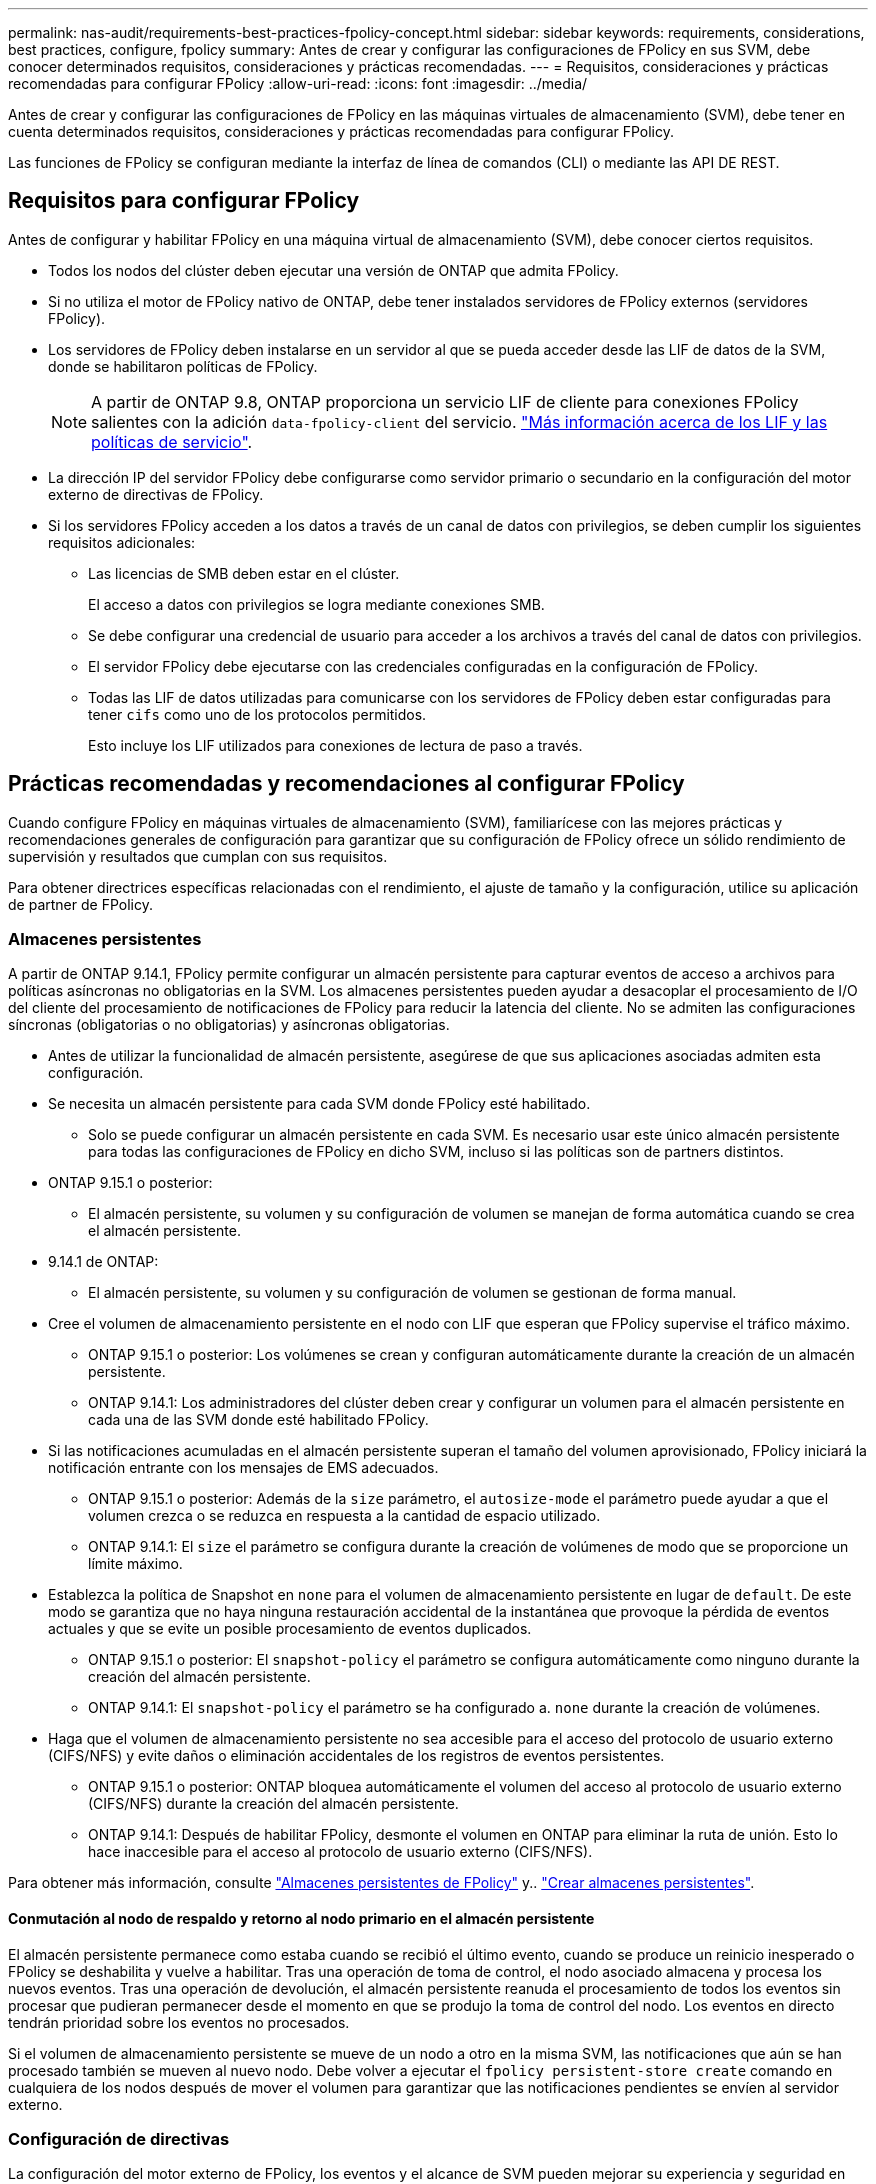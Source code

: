 ---
permalink: nas-audit/requirements-best-practices-fpolicy-concept.html 
sidebar: sidebar 
keywords: requirements, considerations, best practices, configure, fpolicy 
summary: Antes de crear y configurar las configuraciones de FPolicy en sus SVM, debe conocer determinados requisitos, consideraciones y prácticas recomendadas. 
---
= Requisitos, consideraciones y prácticas recomendadas para configurar FPolicy
:allow-uri-read: 
:icons: font
:imagesdir: ../media/


[role="lead"]
Antes de crear y configurar las configuraciones de FPolicy en las máquinas virtuales de almacenamiento (SVM), debe tener en cuenta determinados requisitos, consideraciones y prácticas recomendadas para configurar FPolicy.

Las funciones de FPolicy se configuran mediante la interfaz de línea de comandos (CLI) o mediante las API DE REST.



== Requisitos para configurar FPolicy

Antes de configurar y habilitar FPolicy en una máquina virtual de almacenamiento (SVM), debe conocer ciertos requisitos.

* Todos los nodos del clúster deben ejecutar una versión de ONTAP que admita FPolicy.
* Si no utiliza el motor de FPolicy nativo de ONTAP, debe tener instalados servidores de FPolicy externos (servidores FPolicy).
* Los servidores de FPolicy deben instalarse en un servidor al que se pueda acceder desde las LIF de datos de la SVM, donde se habilitaron políticas de FPolicy.
+

NOTE: A partir de ONTAP 9.8, ONTAP proporciona un servicio LIF de cliente para conexiones FPolicy salientes con la adición `data-fpolicy-client` del servicio. link:../networking/lifs_and_service_policies96.html["Más información acerca de los LIF y las políticas de servicio"].

* La dirección IP del servidor FPolicy debe configurarse como servidor primario o secundario en la configuración del motor externo de directivas de FPolicy.
* Si los servidores FPolicy acceden a los datos a través de un canal de datos con privilegios, se deben cumplir los siguientes requisitos adicionales:
+
** Las licencias de SMB deben estar en el clúster.
+
El acceso a datos con privilegios se logra mediante conexiones SMB.

** Se debe configurar una credencial de usuario para acceder a los archivos a través del canal de datos con privilegios.
** El servidor FPolicy debe ejecutarse con las credenciales configuradas en la configuración de FPolicy.
** Todas las LIF de datos utilizadas para comunicarse con los servidores de FPolicy deben estar configuradas para tener `cifs` como uno de los protocolos permitidos.
+
Esto incluye los LIF utilizados para conexiones de lectura de paso a través.







== Prácticas recomendadas y recomendaciones al configurar FPolicy

Cuando configure FPolicy en máquinas virtuales de almacenamiento (SVM), familiarícese con las mejores prácticas y recomendaciones generales de configuración para garantizar que su configuración de FPolicy ofrece un sólido rendimiento de supervisión y resultados que cumplan con sus requisitos.

Para obtener directrices específicas relacionadas con el rendimiento, el ajuste de tamaño y la configuración, utilice su aplicación de partner de FPolicy.



=== Almacenes persistentes

A partir de ONTAP 9.14.1, FPolicy permite configurar un almacén persistente para capturar eventos de acceso a archivos para políticas asíncronas no obligatorias en la SVM. Los almacenes persistentes pueden ayudar a desacoplar el procesamiento de I/O del cliente del procesamiento de notificaciones de FPolicy para reducir la latencia del cliente. No se admiten las configuraciones síncronas (obligatorias o no obligatorias) y asíncronas obligatorias.

* Antes de utilizar la funcionalidad de almacén persistente, asegúrese de que sus aplicaciones asociadas admiten esta configuración.
* Se necesita un almacén persistente para cada SVM donde FPolicy esté habilitado.
+
** Solo se puede configurar un almacén persistente en cada SVM. Es necesario usar este único almacén persistente para todas las configuraciones de FPolicy en dicho SVM, incluso si las políticas son de partners distintos.


* ONTAP 9.15.1 o posterior:
+
** El almacén persistente, su volumen y su configuración de volumen se manejan de forma automática cuando se crea el almacén persistente.


* 9.14.1 de ONTAP:
+
** El almacén persistente, su volumen y su configuración de volumen se gestionan de forma manual.


* Cree el volumen de almacenamiento persistente en el nodo con LIF que esperan que FPolicy supervise el tráfico máximo.
+
** ONTAP 9.15.1 o posterior: Los volúmenes se crean y configuran automáticamente durante la creación de un almacén persistente.
** ONTAP 9.14.1: Los administradores del clúster deben crear y configurar un volumen para el almacén persistente en cada una de las SVM donde esté habilitado FPolicy.


* Si las notificaciones acumuladas en el almacén persistente superan el tamaño del volumen aprovisionado, FPolicy iniciará la notificación entrante con los mensajes de EMS adecuados.
+
** ONTAP 9.15.1 o posterior: Además de la `size` parámetro, el `autosize-mode` el parámetro puede ayudar a que el volumen crezca o se reduzca en respuesta a la cantidad de espacio utilizado.
** ONTAP 9.14.1: El `size` el parámetro se configura durante la creación de volúmenes de modo que se proporcione un límite máximo.


* Establezca la política de Snapshot en `none` para el volumen de almacenamiento persistente en lugar de `default`. De este modo se garantiza que no haya ninguna restauración accidental de la instantánea que provoque la pérdida de eventos actuales y que se evite un posible procesamiento de eventos duplicados.
+
** ONTAP 9.15.1 o posterior: El `snapshot-policy` el parámetro se configura automáticamente como ninguno durante la creación del almacén persistente.
** ONTAP 9.14.1: El `snapshot-policy` el parámetro se ha configurado a. `none` durante la creación de volúmenes.


* Haga que el volumen de almacenamiento persistente no sea accesible para el acceso del protocolo de usuario externo (CIFS/NFS) y evite daños o eliminación accidentales de los registros de eventos persistentes.
+
** ONTAP 9.15.1 o posterior: ONTAP bloquea automáticamente el volumen del acceso al protocolo de usuario externo (CIFS/NFS) durante la creación del almacén persistente.
** ONTAP 9.14.1: Después de habilitar FPolicy, desmonte el volumen en ONTAP para eliminar la ruta de unión. Esto lo hace inaccesible para el acceso al protocolo de usuario externo (CIFS/NFS).




Para obtener más información, consulte link:persistent-stores.html["Almacenes persistentes de FPolicy"] y.. link:create-persistent-stores.html["Crear almacenes persistentes"].



==== Conmutación al nodo de respaldo y retorno al nodo primario en el almacén persistente

El almacén persistente permanece como estaba cuando se recibió el último evento, cuando se produce un reinicio inesperado o FPolicy se deshabilita y vuelve a habilitar. Tras una operación de toma de control, el nodo asociado almacena y procesa los nuevos eventos. Tras una operación de devolución, el almacén persistente reanuda el procesamiento de todos los eventos sin procesar que pudieran permanecer desde el momento en que se produjo la toma de control del nodo. Los eventos en directo tendrán prioridad sobre los eventos no procesados.

Si el volumen de almacenamiento persistente se mueve de un nodo a otro en la misma SVM, las notificaciones que aún se han procesado también se mueven al nuevo nodo. Debe volver a ejecutar el `fpolicy persistent-store create` comando en cualquiera de los nodos después de mover el volumen para garantizar que las notificaciones pendientes se envíen al servidor externo.



=== Configuración de directivas

La configuración del motor externo de FPolicy, los eventos y el alcance de SVM pueden mejorar su experiencia y seguridad en general.

* Configuración del motor externo de FPolicy para SVM:
+
** Ofrecer seguridad adicional conlleva un coste en el rendimiento. La activación de la comunicación Secure Sockets Layer (SSL) tiene un efecto de rendimiento en el acceso a recursos compartidos.
** El motor externo de FPolicy debe configurarse con más de un servidor de FPolicy para proporcionar resiliencia y alta disponibilidad del procesamiento de notificaciones de servidor de FPolicy.


* Configuración de eventos de FPolicy para SVM:
+
La supervisión de las operaciones de archivos influye en su experiencia general. Por ejemplo, filtrar operaciones de archivos no deseados por el lado del almacenamiento mejora su experiencia. NetApp recomienda configurar la siguiente configuración:

+
** Supervisión de los tipos mínimos de operaciones de archivo y activación del número máximo de filtros sin romper el caso de uso.
** Uso de filtros para operaciones getattr, lectura, escritura, apertura y cierre. Los entornos de directorio inicial SMB y NFS tienen un alto porcentaje de estas operaciones.


* Configuración del alcance de FPolicy para SVM:
+
Restrinja el alcance de las políticas a los objetos de almacenamiento relevantes, como recursos compartidos, volúmenes y exportaciones, en lugar de habilitarlos para toda la SVM. NetApp recomienda comprobar las extensiones del directorio. Si la `is-file-extension-check-on-directories-enabled` el parámetro se establece en `true`, los objetos de directorio están sujetos a las mismas comprobaciones de extensiones que los archivos normales.





=== Configuración de red

La conectividad de red entre el servidor de FPolicy y la controladora debe ser de baja latencia. NetApp recomienda separar el tráfico de FPolicy del tráfico de cliente mediante una red privada.

Además, debe colocar servidores FPolicy externos (servidores de FPolicy) muy cerca del clúster con una conectividad de ancho de banda elevado para proporcionar una latencia mínima y una conectividad de ancho de banda elevado.


NOTE: Para una situación en la que el tráfico de LIF para FPolicy está configurado en un puerto diferente a la LIF para el tráfico de cliente, la LIF de FPolicy podría conmutar por error al otro nodo debido a un fallo de puerto. Como resultado, no se puede acceder al servidor FPolicy desde el nodo, lo que provoca que se produzca un error en las notificaciones de FPolicy para las operaciones de archivos en el nodo. Para evitar este problema, compruebe que se pueda acceder al servidor FPolicy a través al menos una LIF del nodo para procesar las solicitudes de FPolicy correspondientes a las operaciones de archivo realizadas en ese nodo.



=== Configuración de hardware

Puede tener el servidor de FPolicy en un servidor físico o en un servidor virtual. Si el servidor FPolicy se encuentra en un entorno virtual, debe asignar recursos dedicados (CPU, red y memoria) al servidor virtual.

La relación entre el nodo y el servidor FPolicy del clúster debe optimizarse para garantizar que los servidores de FPolicy no estén sobrecargados, lo que puede introducir latencias cuando la SVM responde a las solicitudes de cliente. El ratio óptimo depende de la aplicación asociada para la que se utilice el servidor FPolicy. NetApp recomienda trabajar con partners para determinar el valor adecuado.



=== Configuración de múltiples políticas

La política de FPolicy para el bloqueo nativo tiene la prioridad más alta, independientemente del número de secuencia, y las políticas que alteran la decisión tienen una prioridad más alta que otras. La prioridad de la política depende del caso de uso. NetApp recomienda trabajar con los partners para determinar la prioridad adecuada.



=== Consideraciones de tamaño

FPolicy realiza supervisión en línea de las operaciones SMB y NFS, envía notificaciones al servidor externo y espera una respuesta, según el modo de comunicación del motor externo (síncrona o asíncrona). Este proceso afecta al rendimiento del acceso a SMB y NFS y a los recursos de CPU.

Para mitigar cualquier problema, NetApp recomienda trabajar con los partners para evaluar y dimensionar el entorno antes de habilitar FPolicy. El rendimiento se ve afectado por varios factores, como el número de usuarios, las características de la carga de trabajo, como las operaciones por usuario y el tamaño de los datos, la latencia de la red y los fallos o la lentitud del servidor.



== Supervisión del rendimiento

FPolicy es un sistema basado en notificaciones. Las notificaciones se envían a un servidor externo para su procesamiento y para generar una respuesta a ONTAP. Este proceso de ida y vuelta aumenta la latencia de acceso de los clientes.

La supervisión de los contadores de rendimiento en el servidor FPolicy y en ONTAP le permite identificar cuellos de botella en la solución y ajustar los parámetros según sea necesario para obtener una solución óptima. Por ejemplo, un aumento de la latencia de FPolicy tiene un efecto en cascada sobre la latencia de acceso de SMB y NFS. Por lo tanto, debería supervisar tanto la latencia de las cargas de trabajo (SMB y NFS) como la latencia de FPolicy. Además, puede utilizar políticas de calidad de servicio en ONTAP para configurar una carga de trabajo para cada volumen o SVM que esté habilitado para FPolicy.

NetApp recomienda ejecutar el `statistics show –object workload` comando para mostrar las estadísticas de carga de trabajo. Además, debe supervisar los siguientes parámetros:

* Latencias medias, de lectura y de escritura
* Número total de operaciones
* Contadores de lectura y escritura


Puede supervisar el rendimiento de los subsistemas de FPolicy utilizando los siguientes contadores de FPolicy.


NOTE: Debe estar en modo de diagnóstico para recopilar estadísticas relacionadas con FPolicy.

.Pasos
. Recopilar contadores de FPolicy:
+
.. `statistics start -object fpolicy -instance <instance_name> -sample-id <ID>`
.. `statistics start -object fpolicy_policy -instance <instance_name> -sample-id <ID>`


. Mostrar contadores de FPolicy:
+
.. `statistics show -object fpolicy -instance <instance_name> -sample-id <ID>`
.. `statistics show -object fpolicy_server -instance <instance_name> -sample-id <ID>`


+
--
La `fpolicy` y.. `fpolicy_server` los contadores dan información sobre los diferentes parámetros de rendimiento que se describen en la siguiente tabla.

[cols="25,75"]
|===
| Contadores | Descripción 


 a| 
*contadores fpolicy*



| abortated_requests | Número de solicitudes de pantalla en las que se ha anulado el procesamiento de la máquina virtual de almacenamiento 


| event_count | Lista de eventos que generan notificaciones 


| latencia_solicitud_máx | Latencia máxima de solicitudes de pantalla 


| outstanding_requests | Número total de solicitudes de pantalla en curso 


| solicitudes_procesadas | Número total de solicitudes de pantalla que han pasado por el procesamiento de fpolicy en la SVM 


| hist_latencia_solicitud | Histograma de latencia para solicitudes de pantalla 


| requests_dispatched_rate | Número de solicitudes de pantalla enviadas por segundo 


| requests_recepted_rate | Número de solicitudes de pantalla recibidas por segundo 


 a| 
*contadores fpolicy_server*



| latencia_solicitud_máx | Latencia máxima para una solicitud de pantalla 


| outstanding_requests | Número total de solicitudes de pantalla en espera de respuesta 


| latencia_solicitud | Latencia media para la solicitud de pantalla 


| hist_latencia_solicitud | Histograma de latencia para solicitudes de pantalla 


| request_sended_rate | Número de solicitudes de pantalla enviadas al servidor FPolicy por segundo 


| response_recepted_rate | Número de respuestas de pantalla recibidas del servidor FPolicy por segundo 
|===
--




=== Gestione el flujo de trabajo de FPolicy y la dependencia de otras tecnologías

NetApp recomienda deshabilitar una política de FPolicy antes de realizar cambios de configuración. Por ejemplo, si desea agregar o modificar una dirección IP en el motor externo configurado para la política activada, desactive primero la política.

Si configura FPolicy para supervisar los volúmenes de NetApp FlexCache, NetApp recomienda que no configure FPolicy para que supervise las operaciones de los archivos de lectura y GETATTR. La supervisión de estas operaciones en ONTAP requiere la recuperación de datos de nodo a ruta (I2P). Dado que no pueden recuperarse datos I2P de volúmenes FlexCache, deben recuperarse del volumen de origen. Por lo tanto, la supervisión de estas operaciones elimina los beneficios de rendimiento que puede ofrecer FlexCache.

Cuando se ponen en marcha FPolicy y una solución antivirus externa, primero la solución antivirus recibe notificaciones. El procesamiento de FPolicy se inicia solo después de que se complete el análisis antivirus. Es importante dimensionar correctamente las soluciones antivirus porque un análisis antivirus lento puede afectar al rendimiento general.



== Consideraciones sobre la actualización de paso a través y la reversión

Hay ciertas consideraciones de actualización y reversión que debe saber acerca de antes de actualizar a una versión ONTAP que admite lectura previa al paso o antes de revertir a una versión que no admite lectura a través del paso.



=== Actualizar

Después de actualizar todos los nodos a una versión de ONTAP que admita la lectura PassThrough de FPolicy, el clúster puede usar la funcionalidad de lectura mediante paso a paso; sin embargo, la lectura a través permanece deshabilitada de forma predeterminada en las configuraciones de FPolicy existentes. Para utilizar la lectura de paso a través en las configuraciones de FPolicy existentes, debe deshabilitar la política de FPolicy, modificar la configuración y, a continuación, volver a habilitar la configuración.



=== Revertir

Antes de revertir a una versión de ONTAP que no sea compatible con la lectura de paso a través de FPolicy, debe cumplir las siguientes condiciones:

* Desactive todas las políticas que utilizan passthrough-read y, a continuación, modifique las configuraciones afectadas para que no utilicen passthrough-read.
* Deshabilite la funcionalidad de FPolicy en el clúster deshabilitando todas las políticas de FPolicy en el clúster.


Antes de revertir a una versión de ONTAP que no admite almacenes persistentes, asegúrese de que ninguna de las políticas de FPolicy tenga un almacén persistente configurado. Si se configura un almacén persistente, la reversión fallará.
